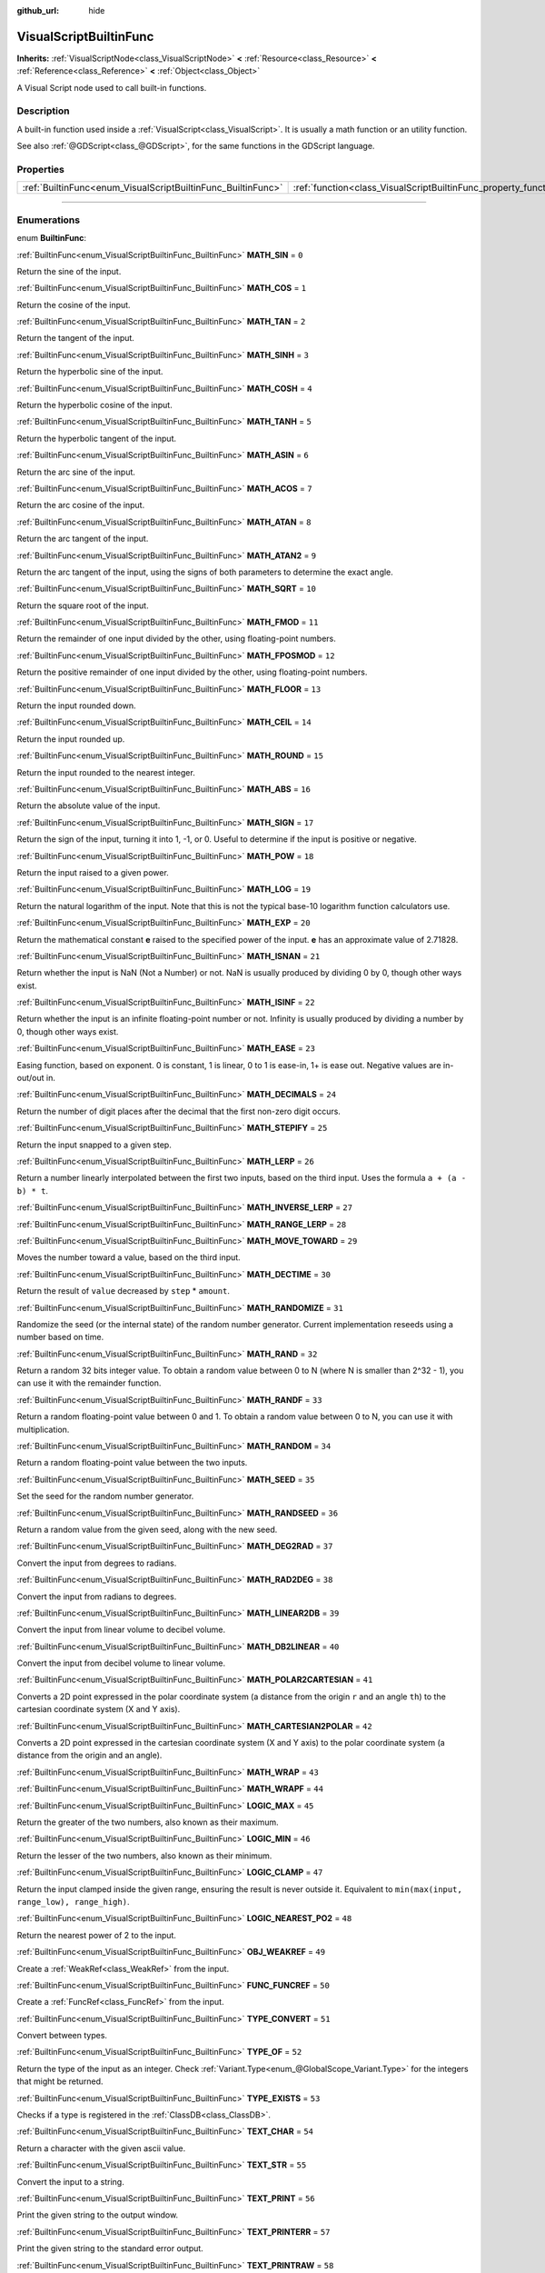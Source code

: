 :github_url: hide

.. DO NOT EDIT THIS FILE!!!
.. Generated automatically from Godot engine sources.
.. Generator: https://github.com/godotengine/godot/tree/3.6/doc/tools/make_rst.py.
.. XML source: https://github.com/godotengine/godot/tree/3.6/modules/visual_script/doc_classes/VisualScriptBuiltinFunc.xml.

.. _class_VisualScriptBuiltinFunc:

VisualScriptBuiltinFunc
=======================

**Inherits:** :ref:`VisualScriptNode<class_VisualScriptNode>` **<** :ref:`Resource<class_Resource>` **<** :ref:`Reference<class_Reference>` **<** :ref:`Object<class_Object>`

A Visual Script node used to call built-in functions.

.. rst-class:: classref-introduction-group

Description
-----------

A built-in function used inside a :ref:`VisualScript<class_VisualScript>`. It is usually a math function or an utility function.

See also :ref:`@GDScript<class_@GDScript>`, for the same functions in the GDScript language.

.. rst-class:: classref-reftable-group

Properties
----------

.. table::
   :widths: auto

   +--------------------------------------------------------------+------------------------------------------------------------------+-------+
   | :ref:`BuiltinFunc<enum_VisualScriptBuiltinFunc_BuiltinFunc>` | :ref:`function<class_VisualScriptBuiltinFunc_property_function>` | ``0`` |
   +--------------------------------------------------------------+------------------------------------------------------------------+-------+

.. rst-class:: classref-section-separator

----

.. rst-class:: classref-descriptions-group

Enumerations
------------

.. _enum_VisualScriptBuiltinFunc_BuiltinFunc:

.. rst-class:: classref-enumeration

enum **BuiltinFunc**:

.. _class_VisualScriptBuiltinFunc_constant_MATH_SIN:

.. rst-class:: classref-enumeration-constant

:ref:`BuiltinFunc<enum_VisualScriptBuiltinFunc_BuiltinFunc>` **MATH_SIN** = ``0``

Return the sine of the input.

.. _class_VisualScriptBuiltinFunc_constant_MATH_COS:

.. rst-class:: classref-enumeration-constant

:ref:`BuiltinFunc<enum_VisualScriptBuiltinFunc_BuiltinFunc>` **MATH_COS** = ``1``

Return the cosine of the input.

.. _class_VisualScriptBuiltinFunc_constant_MATH_TAN:

.. rst-class:: classref-enumeration-constant

:ref:`BuiltinFunc<enum_VisualScriptBuiltinFunc_BuiltinFunc>` **MATH_TAN** = ``2``

Return the tangent of the input.

.. _class_VisualScriptBuiltinFunc_constant_MATH_SINH:

.. rst-class:: classref-enumeration-constant

:ref:`BuiltinFunc<enum_VisualScriptBuiltinFunc_BuiltinFunc>` **MATH_SINH** = ``3``

Return the hyperbolic sine of the input.

.. _class_VisualScriptBuiltinFunc_constant_MATH_COSH:

.. rst-class:: classref-enumeration-constant

:ref:`BuiltinFunc<enum_VisualScriptBuiltinFunc_BuiltinFunc>` **MATH_COSH** = ``4``

Return the hyperbolic cosine of the input.

.. _class_VisualScriptBuiltinFunc_constant_MATH_TANH:

.. rst-class:: classref-enumeration-constant

:ref:`BuiltinFunc<enum_VisualScriptBuiltinFunc_BuiltinFunc>` **MATH_TANH** = ``5``

Return the hyperbolic tangent of the input.

.. _class_VisualScriptBuiltinFunc_constant_MATH_ASIN:

.. rst-class:: classref-enumeration-constant

:ref:`BuiltinFunc<enum_VisualScriptBuiltinFunc_BuiltinFunc>` **MATH_ASIN** = ``6``

Return the arc sine of the input.

.. _class_VisualScriptBuiltinFunc_constant_MATH_ACOS:

.. rst-class:: classref-enumeration-constant

:ref:`BuiltinFunc<enum_VisualScriptBuiltinFunc_BuiltinFunc>` **MATH_ACOS** = ``7``

Return the arc cosine of the input.

.. _class_VisualScriptBuiltinFunc_constant_MATH_ATAN:

.. rst-class:: classref-enumeration-constant

:ref:`BuiltinFunc<enum_VisualScriptBuiltinFunc_BuiltinFunc>` **MATH_ATAN** = ``8``

Return the arc tangent of the input.

.. _class_VisualScriptBuiltinFunc_constant_MATH_ATAN2:

.. rst-class:: classref-enumeration-constant

:ref:`BuiltinFunc<enum_VisualScriptBuiltinFunc_BuiltinFunc>` **MATH_ATAN2** = ``9``

Return the arc tangent of the input, using the signs of both parameters to determine the exact angle.

.. _class_VisualScriptBuiltinFunc_constant_MATH_SQRT:

.. rst-class:: classref-enumeration-constant

:ref:`BuiltinFunc<enum_VisualScriptBuiltinFunc_BuiltinFunc>` **MATH_SQRT** = ``10``

Return the square root of the input.

.. _class_VisualScriptBuiltinFunc_constant_MATH_FMOD:

.. rst-class:: classref-enumeration-constant

:ref:`BuiltinFunc<enum_VisualScriptBuiltinFunc_BuiltinFunc>` **MATH_FMOD** = ``11``

Return the remainder of one input divided by the other, using floating-point numbers.

.. _class_VisualScriptBuiltinFunc_constant_MATH_FPOSMOD:

.. rst-class:: classref-enumeration-constant

:ref:`BuiltinFunc<enum_VisualScriptBuiltinFunc_BuiltinFunc>` **MATH_FPOSMOD** = ``12``

Return the positive remainder of one input divided by the other, using floating-point numbers.

.. _class_VisualScriptBuiltinFunc_constant_MATH_FLOOR:

.. rst-class:: classref-enumeration-constant

:ref:`BuiltinFunc<enum_VisualScriptBuiltinFunc_BuiltinFunc>` **MATH_FLOOR** = ``13``

Return the input rounded down.

.. _class_VisualScriptBuiltinFunc_constant_MATH_CEIL:

.. rst-class:: classref-enumeration-constant

:ref:`BuiltinFunc<enum_VisualScriptBuiltinFunc_BuiltinFunc>` **MATH_CEIL** = ``14``

Return the input rounded up.

.. _class_VisualScriptBuiltinFunc_constant_MATH_ROUND:

.. rst-class:: classref-enumeration-constant

:ref:`BuiltinFunc<enum_VisualScriptBuiltinFunc_BuiltinFunc>` **MATH_ROUND** = ``15``

Return the input rounded to the nearest integer.

.. _class_VisualScriptBuiltinFunc_constant_MATH_ABS:

.. rst-class:: classref-enumeration-constant

:ref:`BuiltinFunc<enum_VisualScriptBuiltinFunc_BuiltinFunc>` **MATH_ABS** = ``16``

Return the absolute value of the input.

.. _class_VisualScriptBuiltinFunc_constant_MATH_SIGN:

.. rst-class:: classref-enumeration-constant

:ref:`BuiltinFunc<enum_VisualScriptBuiltinFunc_BuiltinFunc>` **MATH_SIGN** = ``17``

Return the sign of the input, turning it into 1, -1, or 0. Useful to determine if the input is positive or negative.

.. _class_VisualScriptBuiltinFunc_constant_MATH_POW:

.. rst-class:: classref-enumeration-constant

:ref:`BuiltinFunc<enum_VisualScriptBuiltinFunc_BuiltinFunc>` **MATH_POW** = ``18``

Return the input raised to a given power.

.. _class_VisualScriptBuiltinFunc_constant_MATH_LOG:

.. rst-class:: classref-enumeration-constant

:ref:`BuiltinFunc<enum_VisualScriptBuiltinFunc_BuiltinFunc>` **MATH_LOG** = ``19``

Return the natural logarithm of the input. Note that this is not the typical base-10 logarithm function calculators use.

.. _class_VisualScriptBuiltinFunc_constant_MATH_EXP:

.. rst-class:: classref-enumeration-constant

:ref:`BuiltinFunc<enum_VisualScriptBuiltinFunc_BuiltinFunc>` **MATH_EXP** = ``20``

Return the mathematical constant **e** raised to the specified power of the input. **e** has an approximate value of 2.71828.

.. _class_VisualScriptBuiltinFunc_constant_MATH_ISNAN:

.. rst-class:: classref-enumeration-constant

:ref:`BuiltinFunc<enum_VisualScriptBuiltinFunc_BuiltinFunc>` **MATH_ISNAN** = ``21``

Return whether the input is NaN (Not a Number) or not. NaN is usually produced by dividing 0 by 0, though other ways exist.

.. _class_VisualScriptBuiltinFunc_constant_MATH_ISINF:

.. rst-class:: classref-enumeration-constant

:ref:`BuiltinFunc<enum_VisualScriptBuiltinFunc_BuiltinFunc>` **MATH_ISINF** = ``22``

Return whether the input is an infinite floating-point number or not. Infinity is usually produced by dividing a number by 0, though other ways exist.

.. _class_VisualScriptBuiltinFunc_constant_MATH_EASE:

.. rst-class:: classref-enumeration-constant

:ref:`BuiltinFunc<enum_VisualScriptBuiltinFunc_BuiltinFunc>` **MATH_EASE** = ``23``

Easing function, based on exponent. 0 is constant, 1 is linear, 0 to 1 is ease-in, 1+ is ease out. Negative values are in-out/out in.

.. _class_VisualScriptBuiltinFunc_constant_MATH_DECIMALS:

.. rst-class:: classref-enumeration-constant

:ref:`BuiltinFunc<enum_VisualScriptBuiltinFunc_BuiltinFunc>` **MATH_DECIMALS** = ``24``

Return the number of digit places after the decimal that the first non-zero digit occurs.

.. _class_VisualScriptBuiltinFunc_constant_MATH_STEPIFY:

.. rst-class:: classref-enumeration-constant

:ref:`BuiltinFunc<enum_VisualScriptBuiltinFunc_BuiltinFunc>` **MATH_STEPIFY** = ``25``

Return the input snapped to a given step.

.. _class_VisualScriptBuiltinFunc_constant_MATH_LERP:

.. rst-class:: classref-enumeration-constant

:ref:`BuiltinFunc<enum_VisualScriptBuiltinFunc_BuiltinFunc>` **MATH_LERP** = ``26``

Return a number linearly interpolated between the first two inputs, based on the third input. Uses the formula ``a + (a - b) * t``.

.. _class_VisualScriptBuiltinFunc_constant_MATH_INVERSE_LERP:

.. rst-class:: classref-enumeration-constant

:ref:`BuiltinFunc<enum_VisualScriptBuiltinFunc_BuiltinFunc>` **MATH_INVERSE_LERP** = ``27``



.. _class_VisualScriptBuiltinFunc_constant_MATH_RANGE_LERP:

.. rst-class:: classref-enumeration-constant

:ref:`BuiltinFunc<enum_VisualScriptBuiltinFunc_BuiltinFunc>` **MATH_RANGE_LERP** = ``28``



.. _class_VisualScriptBuiltinFunc_constant_MATH_MOVE_TOWARD:

.. rst-class:: classref-enumeration-constant

:ref:`BuiltinFunc<enum_VisualScriptBuiltinFunc_BuiltinFunc>` **MATH_MOVE_TOWARD** = ``29``

Moves the number toward a value, based on the third input.

.. _class_VisualScriptBuiltinFunc_constant_MATH_DECTIME:

.. rst-class:: classref-enumeration-constant

:ref:`BuiltinFunc<enum_VisualScriptBuiltinFunc_BuiltinFunc>` **MATH_DECTIME** = ``30``

Return the result of ``value`` decreased by ``step`` \* ``amount``.

.. _class_VisualScriptBuiltinFunc_constant_MATH_RANDOMIZE:

.. rst-class:: classref-enumeration-constant

:ref:`BuiltinFunc<enum_VisualScriptBuiltinFunc_BuiltinFunc>` **MATH_RANDOMIZE** = ``31``

Randomize the seed (or the internal state) of the random number generator. Current implementation reseeds using a number based on time.

.. _class_VisualScriptBuiltinFunc_constant_MATH_RAND:

.. rst-class:: classref-enumeration-constant

:ref:`BuiltinFunc<enum_VisualScriptBuiltinFunc_BuiltinFunc>` **MATH_RAND** = ``32``

Return a random 32 bits integer value. To obtain a random value between 0 to N (where N is smaller than 2^32 - 1), you can use it with the remainder function.

.. _class_VisualScriptBuiltinFunc_constant_MATH_RANDF:

.. rst-class:: classref-enumeration-constant

:ref:`BuiltinFunc<enum_VisualScriptBuiltinFunc_BuiltinFunc>` **MATH_RANDF** = ``33``

Return a random floating-point value between 0 and 1. To obtain a random value between 0 to N, you can use it with multiplication.

.. _class_VisualScriptBuiltinFunc_constant_MATH_RANDOM:

.. rst-class:: classref-enumeration-constant

:ref:`BuiltinFunc<enum_VisualScriptBuiltinFunc_BuiltinFunc>` **MATH_RANDOM** = ``34``

Return a random floating-point value between the two inputs.

.. _class_VisualScriptBuiltinFunc_constant_MATH_SEED:

.. rst-class:: classref-enumeration-constant

:ref:`BuiltinFunc<enum_VisualScriptBuiltinFunc_BuiltinFunc>` **MATH_SEED** = ``35``

Set the seed for the random number generator.

.. _class_VisualScriptBuiltinFunc_constant_MATH_RANDSEED:

.. rst-class:: classref-enumeration-constant

:ref:`BuiltinFunc<enum_VisualScriptBuiltinFunc_BuiltinFunc>` **MATH_RANDSEED** = ``36``

Return a random value from the given seed, along with the new seed.

.. _class_VisualScriptBuiltinFunc_constant_MATH_DEG2RAD:

.. rst-class:: classref-enumeration-constant

:ref:`BuiltinFunc<enum_VisualScriptBuiltinFunc_BuiltinFunc>` **MATH_DEG2RAD** = ``37``

Convert the input from degrees to radians.

.. _class_VisualScriptBuiltinFunc_constant_MATH_RAD2DEG:

.. rst-class:: classref-enumeration-constant

:ref:`BuiltinFunc<enum_VisualScriptBuiltinFunc_BuiltinFunc>` **MATH_RAD2DEG** = ``38``

Convert the input from radians to degrees.

.. _class_VisualScriptBuiltinFunc_constant_MATH_LINEAR2DB:

.. rst-class:: classref-enumeration-constant

:ref:`BuiltinFunc<enum_VisualScriptBuiltinFunc_BuiltinFunc>` **MATH_LINEAR2DB** = ``39``

Convert the input from linear volume to decibel volume.

.. _class_VisualScriptBuiltinFunc_constant_MATH_DB2LINEAR:

.. rst-class:: classref-enumeration-constant

:ref:`BuiltinFunc<enum_VisualScriptBuiltinFunc_BuiltinFunc>` **MATH_DB2LINEAR** = ``40``

Convert the input from decibel volume to linear volume.

.. _class_VisualScriptBuiltinFunc_constant_MATH_POLAR2CARTESIAN:

.. rst-class:: classref-enumeration-constant

:ref:`BuiltinFunc<enum_VisualScriptBuiltinFunc_BuiltinFunc>` **MATH_POLAR2CARTESIAN** = ``41``

Converts a 2D point expressed in the polar coordinate system (a distance from the origin ``r`` and an angle ``th``) to the cartesian coordinate system (X and Y axis).

.. _class_VisualScriptBuiltinFunc_constant_MATH_CARTESIAN2POLAR:

.. rst-class:: classref-enumeration-constant

:ref:`BuiltinFunc<enum_VisualScriptBuiltinFunc_BuiltinFunc>` **MATH_CARTESIAN2POLAR** = ``42``

Converts a 2D point expressed in the cartesian coordinate system (X and Y axis) to the polar coordinate system (a distance from the origin and an angle).

.. _class_VisualScriptBuiltinFunc_constant_MATH_WRAP:

.. rst-class:: classref-enumeration-constant

:ref:`BuiltinFunc<enum_VisualScriptBuiltinFunc_BuiltinFunc>` **MATH_WRAP** = ``43``



.. _class_VisualScriptBuiltinFunc_constant_MATH_WRAPF:

.. rst-class:: classref-enumeration-constant

:ref:`BuiltinFunc<enum_VisualScriptBuiltinFunc_BuiltinFunc>` **MATH_WRAPF** = ``44``



.. _class_VisualScriptBuiltinFunc_constant_LOGIC_MAX:

.. rst-class:: classref-enumeration-constant

:ref:`BuiltinFunc<enum_VisualScriptBuiltinFunc_BuiltinFunc>` **LOGIC_MAX** = ``45``

Return the greater of the two numbers, also known as their maximum.

.. _class_VisualScriptBuiltinFunc_constant_LOGIC_MIN:

.. rst-class:: classref-enumeration-constant

:ref:`BuiltinFunc<enum_VisualScriptBuiltinFunc_BuiltinFunc>` **LOGIC_MIN** = ``46``

Return the lesser of the two numbers, also known as their minimum.

.. _class_VisualScriptBuiltinFunc_constant_LOGIC_CLAMP:

.. rst-class:: classref-enumeration-constant

:ref:`BuiltinFunc<enum_VisualScriptBuiltinFunc_BuiltinFunc>` **LOGIC_CLAMP** = ``47``

Return the input clamped inside the given range, ensuring the result is never outside it. Equivalent to ``min(max(input, range_low), range_high)``.

.. _class_VisualScriptBuiltinFunc_constant_LOGIC_NEAREST_PO2:

.. rst-class:: classref-enumeration-constant

:ref:`BuiltinFunc<enum_VisualScriptBuiltinFunc_BuiltinFunc>` **LOGIC_NEAREST_PO2** = ``48``

Return the nearest power of 2 to the input.

.. _class_VisualScriptBuiltinFunc_constant_OBJ_WEAKREF:

.. rst-class:: classref-enumeration-constant

:ref:`BuiltinFunc<enum_VisualScriptBuiltinFunc_BuiltinFunc>` **OBJ_WEAKREF** = ``49``

Create a :ref:`WeakRef<class_WeakRef>` from the input.

.. _class_VisualScriptBuiltinFunc_constant_FUNC_FUNCREF:

.. rst-class:: classref-enumeration-constant

:ref:`BuiltinFunc<enum_VisualScriptBuiltinFunc_BuiltinFunc>` **FUNC_FUNCREF** = ``50``

Create a :ref:`FuncRef<class_FuncRef>` from the input.

.. _class_VisualScriptBuiltinFunc_constant_TYPE_CONVERT:

.. rst-class:: classref-enumeration-constant

:ref:`BuiltinFunc<enum_VisualScriptBuiltinFunc_BuiltinFunc>` **TYPE_CONVERT** = ``51``

Convert between types.

.. _class_VisualScriptBuiltinFunc_constant_TYPE_OF:

.. rst-class:: classref-enumeration-constant

:ref:`BuiltinFunc<enum_VisualScriptBuiltinFunc_BuiltinFunc>` **TYPE_OF** = ``52``

Return the type of the input as an integer. Check :ref:`Variant.Type<enum_@GlobalScope_Variant.Type>` for the integers that might be returned.

.. _class_VisualScriptBuiltinFunc_constant_TYPE_EXISTS:

.. rst-class:: classref-enumeration-constant

:ref:`BuiltinFunc<enum_VisualScriptBuiltinFunc_BuiltinFunc>` **TYPE_EXISTS** = ``53``

Checks if a type is registered in the :ref:`ClassDB<class_ClassDB>`.

.. _class_VisualScriptBuiltinFunc_constant_TEXT_CHAR:

.. rst-class:: classref-enumeration-constant

:ref:`BuiltinFunc<enum_VisualScriptBuiltinFunc_BuiltinFunc>` **TEXT_CHAR** = ``54``

Return a character with the given ascii value.

.. _class_VisualScriptBuiltinFunc_constant_TEXT_STR:

.. rst-class:: classref-enumeration-constant

:ref:`BuiltinFunc<enum_VisualScriptBuiltinFunc_BuiltinFunc>` **TEXT_STR** = ``55``

Convert the input to a string.

.. _class_VisualScriptBuiltinFunc_constant_TEXT_PRINT:

.. rst-class:: classref-enumeration-constant

:ref:`BuiltinFunc<enum_VisualScriptBuiltinFunc_BuiltinFunc>` **TEXT_PRINT** = ``56``

Print the given string to the output window.

.. _class_VisualScriptBuiltinFunc_constant_TEXT_PRINTERR:

.. rst-class:: classref-enumeration-constant

:ref:`BuiltinFunc<enum_VisualScriptBuiltinFunc_BuiltinFunc>` **TEXT_PRINTERR** = ``57``

Print the given string to the standard error output.

.. _class_VisualScriptBuiltinFunc_constant_TEXT_PRINTRAW:

.. rst-class:: classref-enumeration-constant

:ref:`BuiltinFunc<enum_VisualScriptBuiltinFunc_BuiltinFunc>` **TEXT_PRINTRAW** = ``58``

Print the given string to the standard output, without adding a newline.

.. _class_VisualScriptBuiltinFunc_constant_VAR_TO_STR:

.. rst-class:: classref-enumeration-constant

:ref:`BuiltinFunc<enum_VisualScriptBuiltinFunc_BuiltinFunc>` **VAR_TO_STR** = ``59``

Serialize a :ref:`Variant<class_Variant>` to a string.

.. _class_VisualScriptBuiltinFunc_constant_STR_TO_VAR:

.. rst-class:: classref-enumeration-constant

:ref:`BuiltinFunc<enum_VisualScriptBuiltinFunc_BuiltinFunc>` **STR_TO_VAR** = ``60``

Deserialize a :ref:`Variant<class_Variant>` from a string serialized using :ref:`VAR_TO_STR<class_VisualScriptBuiltinFunc_constant_VAR_TO_STR>`.

.. _class_VisualScriptBuiltinFunc_constant_VAR_TO_BYTES:

.. rst-class:: classref-enumeration-constant

:ref:`BuiltinFunc<enum_VisualScriptBuiltinFunc_BuiltinFunc>` **VAR_TO_BYTES** = ``61``

Serialize a :ref:`Variant<class_Variant>` to a :ref:`PoolByteArray<class_PoolByteArray>`.

.. _class_VisualScriptBuiltinFunc_constant_BYTES_TO_VAR:

.. rst-class:: classref-enumeration-constant

:ref:`BuiltinFunc<enum_VisualScriptBuiltinFunc_BuiltinFunc>` **BYTES_TO_VAR** = ``62``

Deserialize a :ref:`Variant<class_Variant>` from a :ref:`PoolByteArray<class_PoolByteArray>` serialized using :ref:`VAR_TO_BYTES<class_VisualScriptBuiltinFunc_constant_VAR_TO_BYTES>`.

.. _class_VisualScriptBuiltinFunc_constant_COLORN:

.. rst-class:: classref-enumeration-constant

:ref:`BuiltinFunc<enum_VisualScriptBuiltinFunc_BuiltinFunc>` **COLORN** = ``63``

Return the :ref:`Color<class_Color>` with the given name and alpha ranging from 0 to 1.

\ **Note:** Names are defined in ``color_names.inc``.

.. _class_VisualScriptBuiltinFunc_constant_MATH_SMOOTHSTEP:

.. rst-class:: classref-enumeration-constant

:ref:`BuiltinFunc<enum_VisualScriptBuiltinFunc_BuiltinFunc>` **MATH_SMOOTHSTEP** = ``64``

Return a number smoothly interpolated between the first two inputs, based on the third input. Similar to :ref:`MATH_LERP<class_VisualScriptBuiltinFunc_constant_MATH_LERP>`, but interpolates faster at the beginning and slower at the end. Using Hermite interpolation formula:

::

    var t = clamp((weight - from) / (to - from), 0.0, 1.0)
    return t * t * (3.0 - 2.0 * t)

.. _class_VisualScriptBuiltinFunc_constant_MATH_POSMOD:

.. rst-class:: classref-enumeration-constant

:ref:`BuiltinFunc<enum_VisualScriptBuiltinFunc_BuiltinFunc>` **MATH_POSMOD** = ``65``



.. _class_VisualScriptBuiltinFunc_constant_MATH_LERP_ANGLE:

.. rst-class:: classref-enumeration-constant

:ref:`BuiltinFunc<enum_VisualScriptBuiltinFunc_BuiltinFunc>` **MATH_LERP_ANGLE** = ``66``



.. _class_VisualScriptBuiltinFunc_constant_TEXT_ORD:

.. rst-class:: classref-enumeration-constant

:ref:`BuiltinFunc<enum_VisualScriptBuiltinFunc_BuiltinFunc>` **TEXT_ORD** = ``67``



.. _class_VisualScriptBuiltinFunc_constant_FUNC_MAX:

.. rst-class:: classref-enumeration-constant

:ref:`BuiltinFunc<enum_VisualScriptBuiltinFunc_BuiltinFunc>` **FUNC_MAX** = ``68``

Represents the size of the :ref:`BuiltinFunc<enum_VisualScriptBuiltinFunc_BuiltinFunc>` enum.

.. rst-class:: classref-section-separator

----

.. rst-class:: classref-descriptions-group

Property Descriptions
---------------------

.. _class_VisualScriptBuiltinFunc_property_function:

.. rst-class:: classref-property

:ref:`BuiltinFunc<enum_VisualScriptBuiltinFunc_BuiltinFunc>` **function** = ``0``

.. rst-class:: classref-property-setget

- void **set_func** **(** :ref:`BuiltinFunc<enum_VisualScriptBuiltinFunc_BuiltinFunc>` value **)**
- :ref:`BuiltinFunc<enum_VisualScriptBuiltinFunc_BuiltinFunc>` **get_func** **(** **)**

The function to be executed.

.. |virtual| replace:: :abbr:`virtual (This method should typically be overridden by the user to have any effect.)`
.. |const| replace:: :abbr:`const (This method has no side effects. It doesn't modify any of the instance's member variables.)`
.. |vararg| replace:: :abbr:`vararg (This method accepts any number of arguments after the ones described here.)`
.. |static| replace:: :abbr:`static (This method doesn't need an instance to be called, so it can be called directly using the class name.)`
